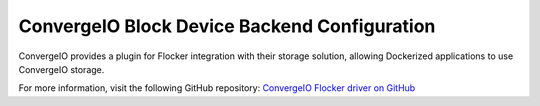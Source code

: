 .. _convergeio-backend:

=============================================
ConvergeIO Block Device Backend Configuration
=============================================

ConvergeIO provides a plugin for Flocker integration with their storage solution, allowing Dockerized applications to use ConvergeIO storage.

For more information, visit the following GitHub repository: `ConvergeIO Flocker driver on GitHub`_

.. XXX FLOC 2443 to expand this Backend storage section

.. _ConvergeIO Flocker driver on GitHub: https://github.com/ConvergeIO/cio-flocker-driver
